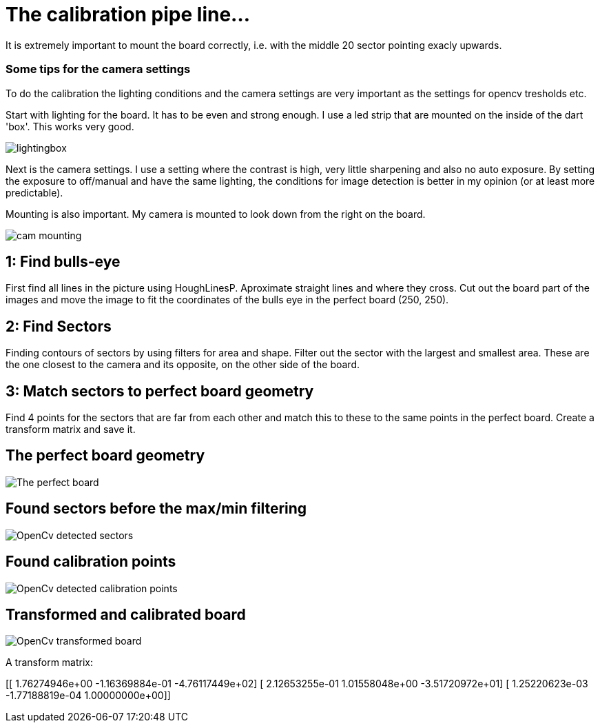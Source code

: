 = The calibration pipe line...

It is extremely important to mount the board correctly, i.e. with the middle 20 sector pointing exacly
upwards.


### Some tips for the camera settings
To do the calibration the lighting conditions and the camera settings are very important as the
settings for opencv tresholds etc.

Start with lighting for the board. It has to be even and strong enough. I use a led strip
that are mounted on the inside of the dart 'box'. This works very good.

image:../../../Docs/dartboardlightbox.jpg[lightingbox]

Next is the camera settings. I use a setting where the contrast is high, very little sharpening and
also no auto exposure. By setting the exposure to off/manual and have the same lighting, the
conditions for image detection is better in my opinion (or at least more predictable).

Mounting is also important. My camera is mounted to look down from the right on the board.

image:../../../Docs/cameramounting.jpg[cam mounting]


1: Find bulls-eye
-----------------
First find all lines in the picture using HoughLinesP. Aproximate straight lines and
where they cross.  Cut out the board part of the images and move the image to fit the
coordinates of the bulls eye in the perfect board (250, 250).


2: Find Sectors
---------------
Finding contours of sectors by using filters for area and shape.
Filter out the sector with the largest and smallest area.
These are the one closest to the camera and its opposite, on the other side of the board.

3: Match sectors to perfect board geometry
------------------------------------------
Find 4 points for the sectors that are far from each other and match this to these to the same
points in the perfect board. Create a transform matrix and save it.

The perfect board geometry
--------------------------
image:perfectboard.jpg[The perfect board]

Found sectors before the max/min filtering
------------------------------------------
image:cv1.jpg[OpenCv detected sectors]

Found calibration points
-------------------------
image:cv5.jpg[OpenCv detected calibration points]

Transformed and calibrated board
--------------------------------
image:cal1.jpg[OpenCv transformed board]

A transform matrix:

[[ 1.76274946e+00 -1.16369884e-01 -4.76117449e+02]
 [ 2.12653255e-01  1.01558048e+00 -3.51720972e+01]
 [ 1.25220623e-03 -1.77188819e-04  1.00000000e+00]]








